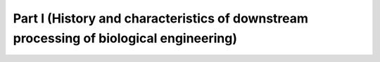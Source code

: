 Part I (History and characteristics of downstream processing of biological engineering)
============================================================================================

.. raw:: html

   <video width="100%" height="100%" controls>
   <source src="https://outin-0fed40cae50711eaa61200163e1c94a4.oss-cn-shanghai.aliyuncs.com/sv/94824df-17800339f78/94824df-17800339f78.mp4" type="video/mp4" />
   </video>
